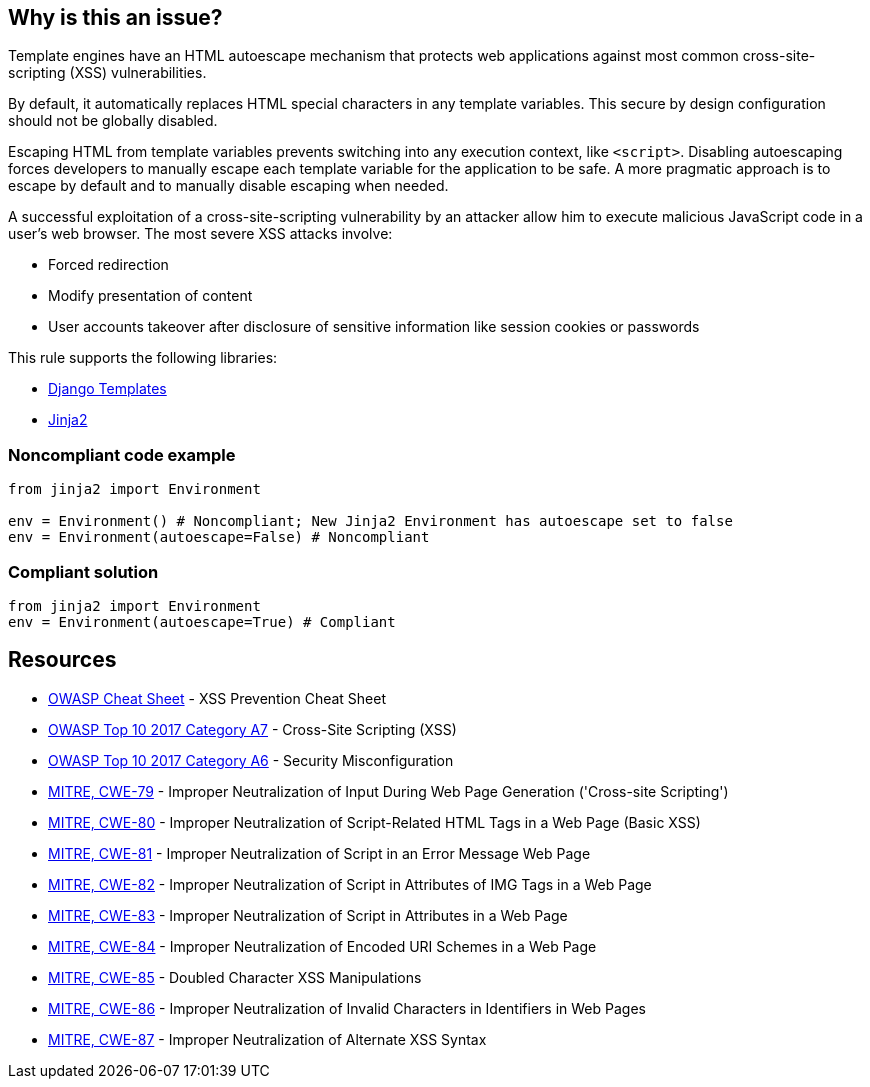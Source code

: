 == Why is this an issue?

Template engines have an HTML autoescape mechanism that protects web applications against most common cross-site-scripting (XSS) vulnerabilities.

By default, it automatically replaces HTML special characters in any template variables. This secure by design configuration should not be globally disabled.


Escaping HTML from template variables prevents switching into any execution context, like ``++<script>++``. Disabling autoescaping forces developers to manually escape each template variable for the application to be safe. A more pragmatic approach is to escape by default and to manually disable escaping when needed.


A successful exploitation of a cross-site-scripting vulnerability by an attacker allow him to execute malicious JavaScript code in a user's web browser. The most severe XSS attacks involve:

* Forced redirection
* Modify presentation of content
* User accounts takeover after disclosure of sensitive information like session cookies or passwords

This rule supports the following libraries:

* https://github.com/django/django[Django Templates]
* https://github.com/pallets/jinja[Jinja2]


=== Noncompliant code example

[source,python]
----
from jinja2 import Environment

env = Environment() # Noncompliant; New Jinja2 Environment has autoescape set to false
env = Environment(autoescape=False) # Noncompliant
----


=== Compliant solution

[source,python]
----
from jinja2 import Environment
env = Environment(autoescape=True) # Compliant
----


== Resources

* https://github.com/OWASP/CheatSheetSeries/blob/master/cheatsheets/Cross_Site_Scripting_Prevention_Cheat_Sheet.md[OWASP Cheat Sheet] - XSS Prevention Cheat Sheet
* https://owasp.org/www-project-top-ten/2017/A7_2017-Cross-Site_Scripting_(XSS)[OWASP Top 10 2017 Category A7] - Cross-Site Scripting (XSS)
* https://owasp.org/www-project-top-ten/2017/A6_2017-Security_Misconfiguration[OWASP Top 10 2017 Category A6] - Security Misconfiguration
* https://cwe.mitre.org/data/definitions/79[MITRE, CWE-79] - Improper Neutralization of Input During Web Page Generation ('Cross-site Scripting')
* https://cwe.mitre.org/data/definitions/80[MITRE, CWE-80] - Improper Neutralization of Script-Related HTML Tags in a Web Page (Basic XSS)
* https://cwe.mitre.org/data/definitions/81[MITRE, CWE-81] - Improper Neutralization of Script in an Error Message Web Page
* https://cwe.mitre.org/data/definitions/82[MITRE, CWE-82] - Improper Neutralization of Script in Attributes of IMG Tags in a Web Page
* https://cwe.mitre.org/data/definitions/83[MITRE, CWE-83] - Improper Neutralization of Script in Attributes in a Web Page
* https://cwe.mitre.org/data/definitions/84[MITRE, CWE-84] - Improper Neutralization of Encoded URI Schemes in a Web Page
* https://cwe.mitre.org/data/definitions/85[MITRE, CWE-85] - Doubled Character XSS Manipulations
* https://cwe.mitre.org/data/definitions/86[MITRE, CWE-86] - Improper Neutralization of Invalid Characters in Identifiers in Web Pages
* https://cwe.mitre.org/data/definitions/87[MITRE, CWE-87] - Improper Neutralization of Alternate XSS Syntax



ifdef::env-github,rspecator-view[]

'''
== Implementation Specification
(visible only on this page)

=== Message

Remove this configuration disabling autoescape globally.


'''
== Comments And Links
(visible only on this page)

=== on 20 Sep 2019, 14:25:22 Pierre-Yves Nicolas wrote:
\[~pierre-loup.tristant] What should be the message displayed on the issues raised for this RSPEC?

endif::env-github,rspecator-view[]

